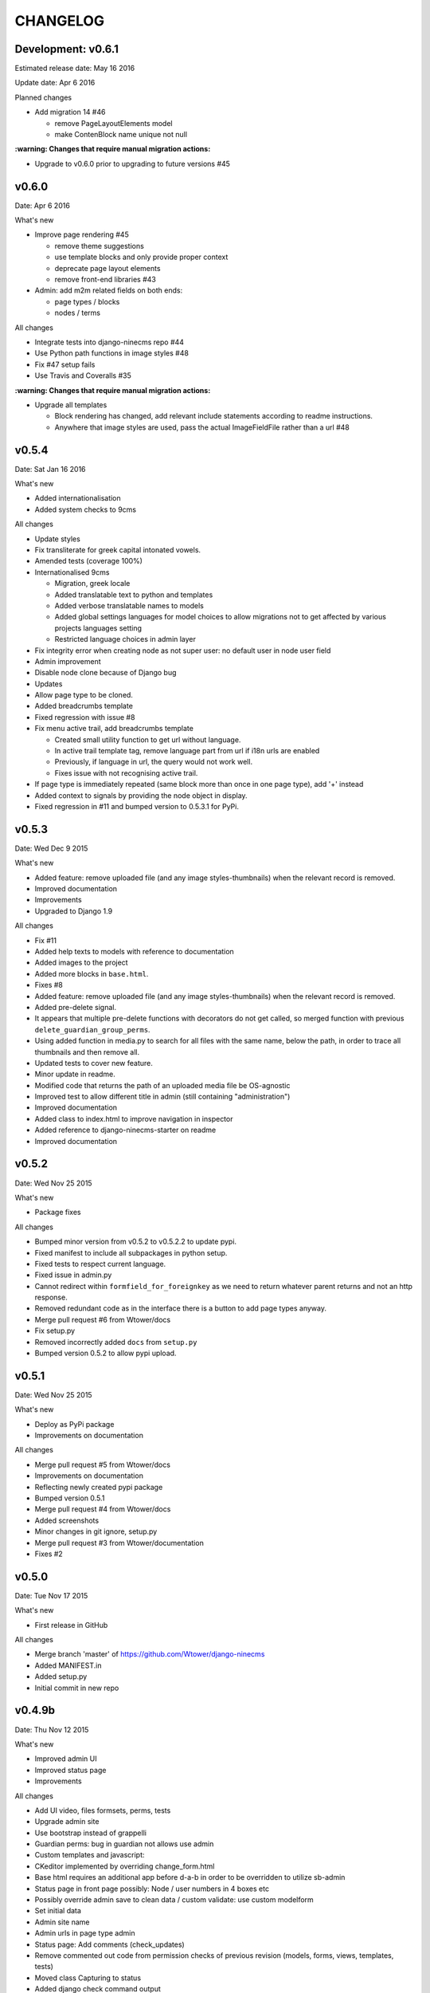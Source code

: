 =========
CHANGELOG
=========

Development: v0.6.1
-------------------

Estimated release date:  May 16 2016

Update date:  Apr 6 2016

Planned changes

- Add migration 14 #46

  - remove PageLayoutElements model
  - make ContenBlock name unique not null

**:warning: Changes that require manual migration actions:**

- Upgrade to v0.6.0 prior to upgrading to future versions #45

v0.6.0
------

Date:  Apr 6 2016

What's new

- Improve page rendering #45

  - remove theme suggestions
  - use template blocks and only provide proper context
  - deprecate page layout elements
  - remove front-end libraries #43

- Admin: add m2m related fields on both ends:

  - page types / blocks
  - nodes / terms

All changes

- Integrate tests into django-ninecms repo #44
- Use Python path functions in image styles #48
- Fix #47 setup fails
- Use Travis and Coveralls #35

**:warning: Changes that require manual migration actions:**

- Upgrade all templates

  - Block rendering has changed, add relevant include statements according to readme instructions.
  - Anywhere that image styles are used, pass the actual ImageFieldFile rather than a url #48

v0.5.4
------

Date:  Sat Jan 16 2016

What's new

- Added internationalisation
- Added system checks to 9cms

All changes

- Update styles
- Fix transliterate for greek capital intonated vowels.
- Amended tests (coverage 100%)
- Internationalised 9cms

  - Migration, greek locale
  - Added translatable text to python and templates
  - Added verbose translatable names to models
  - Added global settings languages for model choices to allow migrations not to get affected by various
    projects languages setting
  - Restricted language choices in admin layer

- Fix integrity error when creating node as not super user: no default user in node user field
- Admin improvement
- Disable node clone because of Django bug
- Updates
- Allow page type to be cloned.
- Added breadcrumbs template
- Fixed regression with issue #8
- Fix menu active trail, add breadcrumbs template

  - Created small utility function to get url without language.
  - In active trail template tag, remove language part from url if i18n urls are enabled
  - Previously, if language in url, the query would not work well.
  - Fixes issue with not recognising active trail.

- If page type is immediately repeated (same block more than once in one page type), add '+' instead
- Added context to signals by providing the node object in display.
- Fixed regression in #11 and bumped version to 0.5.3.1 for PyPi.

v0.5.3
------

Date:   Wed Dec 9 2015

What's new

- Added feature: remove uploaded file (and any image styles-thumbnails) when the relevant record is removed.
- Improved documentation
- Improvements
- Upgraded to Django 1.9

All changes

- Fix #11
- Added help texts to models with reference to documentation
- Added images to the project
- Added more blocks in ``base.html``.
- Fixes #8
- Added feature: remove uploaded file (and any image styles-thumbnails) when the relevant record is removed.
- Added pre-delete signal.
- It appears that multiple pre-delete functions with decorators do not get called, so merged function with
  previous ``delete_guardian_group_perms``.
- Using added function in media.py to search for all files with the same name, below the path, in order to trace
  all thumbnails and then remove all.
- Updated tests to cover new feature.
- Minor update in readme.
- Modified code that returns the path of an uploaded media file be OS-agnostic
- Improved test to allow different title in admin (still containing "administration")
- Improved documentation
- Added class to index.html to improve navigation in inspector
- Added reference to django-ninecms-starter on readme
- Improved documentation

v0.5.2
------

Date:   Wed Nov 25 2015

What's new

- Package fixes

All changes

- Bumped minor version from v0.5.2 to v0.5.2.2 to update pypi.
- Fixed manifest to include all subpackages in python setup.
- Fixed tests to respect current language.
- Fixed issue in admin.py
- Cannot redirect within ``formfield_for_foreignkey`` as we need to return whatever parent returns and not an
  http response.
- Removed redundant code as in the interface there is a button to add page types anyway.
- Merge pull request #6 from Wtower/docs
- Fix setup.py
- Removed incorrectly added ``docs`` from ``setup.py``
- Bumped version 0.5.2 to allow pypi upload.

v0.5.1
------

Date:   Wed Nov 25 2015

What's new

- Deploy as PyPi package
- Improvements on documentation

All changes

- Merge pull request #5 from Wtower/docs
- Improvements on documentation
- Reflecting newly created pypi package
- Bumped version 0.5.1
- Merge pull request #4 from Wtower/docs
- Added screenshots
- Minor changes in git ignore, setup.py
- Merge pull request #3 from Wtower/documentation
- Fixes #2

v0.5.0
------

Date:   Tue Nov 17 2015

What's new

- First release in GitHub

All changes

- Merge branch 'master' of https://github.com/Wtower/django-ninecms
- Added MANIFEST.in
- Added setup.py
- Initial commit in new repo

v0.4.9b
-------

Date:   Thu Nov 12 2015

What's new

- Improved admin UI
- Improved status page
- Improvements

All changes

- Add UI video, files formsets, perms, tests
- Upgrade admin site
- Use bootstrap instead of grappelli
- Guardian perms: bug in guardian not allows use admin
- Custom templates and javascript:
- CKeditor implemented by overriding change_form.html
- Base html requires an additional app before d-a-b in order to be overridden to utilize sb-admin
- Status page in front page possibly: Node / user numbers in 4 boxes etc
- Possibly override admin save to clean data / custom validate: use custom modelform
- Set initial data
- Admin site name
- Admin urls in page type admin
- Status page: Add comments (check_updates)
- Remove commented out code from permission checks of previous revision (models, forms, views, templates, tests)
- Moved class Capturing to status
- Added django check command output
- Added django show migrations command output
- Notice: On settings add TEMPLATE_DIRS for PyCharm and unset in settings_live.
- Added command cache_clear, test
- Fix issue with url alias when suffixing existing alias for different language (models)
- Fix issue when adding new node as superuser and no page types, to redirect to add page type instead of 403 (views)
- Updates commented-out settings
- Add library angularjs
- Added link when no user groups are available in content type add/edit permissions
- Fix issue in sanitize.py: strip_tags(None) throws exception.

**:warning: Changes that require manual migration actions:**

- Remove grappelli (settings, pip, urls)
- Add django-admin-bootstrapped (settings, pip)
- Add django-admin-bootstrapped-plus (settings)
- Add bootstrap3 (pip)

v0.4.8b
-------

Date:   Tue Nov 3 2015

What's new

- Status page
- Permissions per content type
- Improvements

All changes

- Speed up query (render)
- Change text in content (templates)
- Implement url alias pattern (models)
- Status page (commands, templates, utils, urls, views)
- Permissions per content type (templates, utils, forms, views)
- Tests
- Add get parameters in contact form render (utils)
- Allow attributes for td, th sanitize (utils)
- Improve thumbnail-crop (utils)
- Upgraded ckeditor
- Minor refactoring (utils)
- Fixed minor issue (tests)
- Added order_by to ContentView (views)
- Added permission: Node: view unpublished (models, views, utils, css, migrations)
- Transliterate path_file_name (utils/media, migrations)
- Added ``<br>`` tag (utils/sanitize)
- Upgraded libraries (templates)
- Amended tests

**:warning: Changes that require manual migration actions:**

- Add KEY_PREFIX_ and VERSION_ in memcached setting

.. _KEY_PREFIX: http://docs.djangoproject.com/en/1.8/topics/cache/#cache-key-prefixing
.. _VERSION: http://docs.djangoproject.com/en/1.8/topics/cache/#cache-versioning

v0.4.7b
-------

Date:   Tue Sep 22 2015

What's new

- Improvements

All Changes

- Improvements on serializer (utils)
- Added more local libraries (settings, templates)
- Fixed issue in image_style (utils)
- Using glyphicons in content admin (templates)
- Added pagination in content (templates)
- Fixed affix issue (templates, js)
- Added glyphicon tag (templatetags)
- Change construct_classes (views)
- Added edit inline in content list (forms, views, templates, js, css)
- Change block search, results (templates)
- Streamlined block_render (utils)
- Amended block_menu_header (templates)
- Amended tests
- Moved NodeView (views, utils)
- Added ExtBaseSerializer (utils)
- Added owl carousel (settings, templates)

**:warning: Changes that require manual migration actions:**

- Add TEMPLATES in settings_test without DIRS and in settings_live without ``debug``.
- Add PASSWORD_HASHERS in settings_test to `speed up tests`_ (10%)
- Migrate

.. _speed up tests: http://docs.djangoproject.com/en/1.4/topics/testing/#speeding-up-the-tests

v0.4.6b
-------

Date:   Wed Sep 2 2015

What's new

- Libraries improvements
- Other improvements

All changes

- Page elements order by id (views)
- Libraries improvements in loader, pagetop, script order, affix, messages, wow (settings, templates, css, js)

v0.4.5b
-------

Date:   Thu Aug 27 2015

What's new

- Improvements

All changes

- Various amendments (templatetags)
- Security fix (urls)
- Removed parent field (admin)
- Improved block render template selection, classes, menu rendering (views)
- Amended TaxonomyTerm (models, migrations)
- Amended styles (css)
- Amended tests coverage for page types forms
- Reorganized tests into multiple files

v0.4.4b
-------

Date:   Wed Jul 29 2015

What's new

- Added block login form
- Added block user menu
- Added block search form
- Added block search results
- Improvements

All changes

- Added meta description, author, keywords (settings, views, templates)
- Changed default values in node add form (views)
- Used field custom tag (block_contact_form)
- Added active trail (templatetags, templates)
- Amended tests
- Fixed variable name (views)
- Removed unique together from page layout elements (models)
- Added blocks for login and user menu (templates, views)
- Added search box and results (templates, views)
- Added content type interface (forms, views, templates)
- Added iosSlider in libraries
- Moved image_style to media (templatetags, utils)
- Amended tests
- Added hidden field in page layout elements (models, views, migrations)
- Added upper_no_intonation filter (extratags, utils)
- Added cancel link in form_node (templates)
- Added utility classes (css)

**:warning: Changes that require manual migration actions:**

- Check any site that uses contact form, that it uses ``{% field %}`` in overridden blocks,
  and that it renders properly
- Migrate

v0.4.3b
-------

Date:   Thu Jun 25 2015

What's new

- Nodes user interface
- Improvements on permissions
- Other improvements

All changes

- Refactoring (models, forms into utils)
- Added permissions (models, urls, views, migrations, templates)
- Minor changes (models, migrations)
- Added fields, formset, ajax support (forms, templatetags, templates, js)
- Added node delete, content types page (urls, views, templates)
- Added contrib.messages (views)
- Default form values (views)
- Amendments (tests)
- Upgraded bootstrap (templates, static)

**:warning: Changes that require manual migration actions:**

- Install guardian
- For external modules: ``transliterate`` moved to utils
- Migrate

v0.4.2b
-------

Date:   Mon Jun 15 2015

What's new

- Improvements

All changes

- Minor improvement in extratag, base
- Added robots.txt
- Added favicon.ico
- Added language menu block (views, templates, css)
- Added messages contrib (views, templates)
- Added node clone view (views, templates)
- Added ckeditor.html
- Added comments on settings
- Content blocks interface improvement (admin)
- Minor improvement in html sanitize (forms, tests)

**:warning: Changes that require manual migration actions:**

- Remove console from index.html
- Add robots.txt in urls.py
- Add favicon.ico in index.html
- Install grappelli

v0.4.1b
-------

Date:   Fri May 29 2015

What's new

- Improvements on permissions
- Other improvements

All changes

- Minor migration
- Permissions: ckeditor proper configuration (templates)
- Html sanitize (forms, views, tests)
- Fixed minor error in models
- Minor comments

**:warning: Changes that require manual migration actions:**

- Install bleach
- Migrate

v0.4.0b
-------

Date:   Thu Apr 30 2015

What's new

- First Beta version
- Added transliterate feature
- Improvements

All changes

- Introduced default settings
- Added library waypoints
- Several fixes
- Transliteration
- Configured ckeditor in node edit (templates)
- Squashed migrations
- Amended tests for node alias template
- Improved menu template

**:warning: Changes that require manual migration actions:**

- Migrate

v0.3.3a
-------

Date:   Fri Apr 17 2015

What's new

- Improvements

All changes

- Nodes: url alias (models, admin, views, forms, tests, templates, custom migration)
- Improve admin for nodes
- Added classes render for blocks (views, templates)
- Dismissed test for image (no coverage)

**:warning: Changes that require manual migration actions:**

- Migrate

v0.3.2a
-------

Date:   Wed Apr 15 2015

What's new

- Added custom permissions
- Node redirect
- Improvements

All changes

- Nodes: url alias redirect, get absolute url (models, admin, views, tests, templates)
- Permissions: toolbar, full html (models, views, templates)
- Improvements: updates urls.py to remove patterns() for Django 1.8
- Libraries: updated bootstrap local, jquery.scrollto local, video.js local
- Improved base.html
- Nodes: added full_path for url alias (models, tests)
- Changed order in meta declaration (models)
- Improved templates

v0.3.1a
-------

Date:   Thu Apr 9 2015

What's new

- Improvements on menus
- Other improvements
- Upgraded to Python 3.4
- Upgraded to Django 1.8 LTS

All changes

- Reorganized tests based on setUp
- Added top-link, menu bookmark scroll (static, templates)
- Menu system improvements (models, admin, views, tests, templates)
- Upgraded to Python3 (apps, models, views, templatetags, migrations)
- Upgraded to Django 1.8 (models, urls, migrations)
- Upgraded to MPTT 0.7.1 (views)
- Amended tests to cover 100% (tests, views)
- Tests: allowed multiple languages handling, different current language.

v0.3.0a
-------

Date:   Wed Apr 1 2015

What's new

- Introduced libraries feature
- Improvements on image styles
- Other improvements

All changes

- Libraries system (templatetags, templates, settings, static files)
- Updated tests
- Minor template and style updates

**:warning: Changes that require manual migration actions:**

- Make changes in project settings for 9cms changes and Django 1.8.

v0.2.5pa
--------

Date:   Fri Mar 27 2015

What's new

- Added contact form
- Taxonomy improvements
- Views improvements
- Other improvements

Minor changes

- Added contact form system (models, urls, forms, views, templates)
- Added console messaging system (views, templates)
- Added link field in nodes (models, forms, templates)
- Identified node add bug (views)
- Migrations

**:warning: Changes that require manual migration actions:**

- Many features introduced, check existing projects thoroughly
- Migrate

v0.2.4pa
--------

Date:   Thu Mar 26 2015

What's new

- Added image styles
- Improvements

All changes

- Media system: image styles
- Fixed fieldset bootstrap issue in form_node
- Added head and body scripts blocks, Bootstrap from CDN in base.html
- Added missing form_node and signals from previous commits
- Fixed image inline formset issue with missing id in content form
- Added page-header class in templates

v0.2.3pa
--------

Date:   Tue Mar 24 2015

What's new

- Added video field
- Added CKEditor
- Improvements

All changes

- Improved node content forms: added image inline formset, theme
- Minor improvements in style.css, views
- Separated signals.py
- Improved content list/edit/add theme
- Refactored NodeView to construct classes in member function
- Changed Content Node Edit / Add views
- Improved content administration templates for bootstrap
- Added CKEditor support
- Theming improvements: shrinkable navbar (layout.js, style.css)
- Added classes, title in body from render_page (base.html, views.py)
- Made toolbar fixed, clean-up (base.html)
- Improved block_content.html, index.html
- Added default block_signal.html
- Media system: improved, added video (models.py, admin.py, tests.py)
- Added custom view random node videos (views.py, templates)

v0.2.2pa
--------

Date:   Tue Mar 17 2015

What's new

- Added signals (views)
- Improvements

All changes

- Improved style.css
- Added extend.css and layout.js
- Improved bootstrap in templates (base, menu, index)
- Fixed menu model full path
- Added template suggestions in views render page and in templates
- Amended tests
- Added Signal System (models, views, templates, migrations, fixtures, tests)
- Added separate settings file for tests in sqlite3

v0.2.1pa
--------

Date:   Mon Mar 9 2015

What's new

- Added taxonomy
- Improvements

All changes

- Added Taxonomy System (models, admin, views, templates, migrations, fixtures, tests)
- Removed commented out code
- Amended menu system model
- Minor fix in menu system admin
- Streamlined and restructured views
- Added status and disabled check in page render in views
- Amended menu template

v0.2.0pa
--------

Date:   Mon Mar 9 2015

What's new

- Started project anew
- Added nodes
- Added blocks
- Added media
- Added menu

All changes

- Re-organized Node System (models, admin, views, forms, tests, templates)
- Added docstring comments project-wide
- Towards permanent remove of commented out code
- Tests for menu system
- Tested several options for node system; Towards node system redesign
- Added menu system (models, migrations, dump data, admin, views, template)
- Added mptt and debug-toolbar
- Optimized queries (from 15 to 12 called for index)
- Towards render menu title
- Tests
- Possible change in node system for better queries

**:warning: Changes that require manual migration actions:**

- Redesigned all system, no backwards compatibility

v0.1.3pa
--------

Date:   Mon Mar 2 2015

What's new

- Added media
- Added menu
- Improvements

All changes

- Added media system (migrations, models, admin, urls, settings, template, tests)
- Reinstated slug check for / in views. urls
- Minor streamline in views
- Moved get_latest_node_revision to models
- Implemented get_latest_node_revision_or_404 to NodeView in views
- NodeView is now super-class
- Streamlined views to accommodate new funcs
- Amended tests

v0.1.2pa
--------

Date:   Sat Feb 28 2015

What's new

- Improvements on blocks
- Other improvements

All changes

- Cleaned and streamlined files to prepare for Media system
- Block system stable
- Changed get_blocks to page_render and added templates
- Amended tests
- Signed templates
- Nightly commit: blocks prior to changing render from dict-based to region-based
- Also changing index.html iteration

v0.1.1pa
--------

Date:   Thu Feb 26 2015

What's new

- Started project
- Added nodes
- Added blocks

All changes

- Blocks system (models)
- Initial commit

Version requirements

- Python 2.7
- Django 1.7
